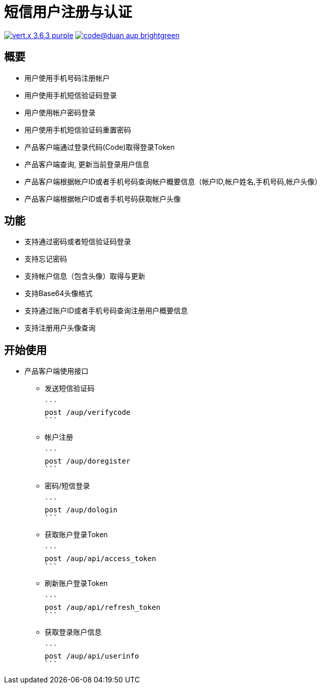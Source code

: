 = 短信用户注册与认证

image:https://img.shields.io/badge/vert.x-3.6.3-purple.svg[link="https://vertx.io"] image:https://img.shields.io/badge/code@duan-aup-brightgreen.svg[link="https://www.guobaa.com"]

== 概要

* 用户使用手机号码注册帐户
* 用户使用手机短信验证码登录
* 用户使用帐户密码登录
* 用户使用手机短信验证码重置密码
* 产品客户端通过登录代码(Code)取得登录Token
* 产品客户端查询, 更新当前登录用户信息
* 产品客户端根据帐户ID或者手机号码查询帐户概要信息（帐户ID,帐户姓名,手机号码,帐户头像）
* 产品客户端根据帐户ID或者手机号码获取帐户头像

== 功能

* 支持通过密码或者短信验证码登录
* 支持忘记密码
* 支持帐户信息（包含头像）取得与更新
* 支持Base64头像格式
* 支持通过账户ID或者手机号码查询注册用户概要信息
* 支持注册用户头像查询

== 开始使用

* 产品客户端使用接口
  ** 发送短信验证码
  
  ```
  post /aup/verifycode
  ```

  ** 帐户注册
  
  ```
  post /aup/doregister
  ```

  ** 密码/短信登录
  
  ```
  post /aup/dologin
  ```
  
  ** 获取账户登录Token
  
  ```
  post /aup/api/access_token
  ```

  ** 刷新账户登录Token
  
  ```
  post /aup/api/refresh_token
  ```

  ** 获取登录账户信息
  
  ```
  post /aup/api/userinfo
  ```
